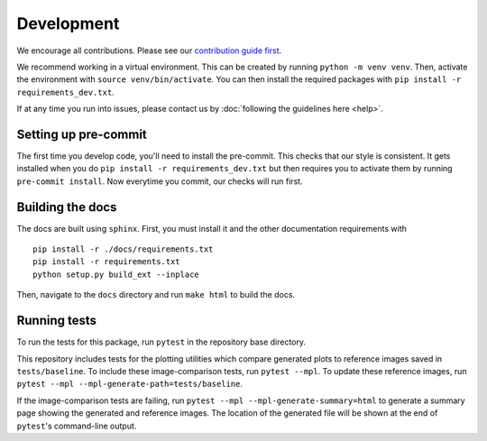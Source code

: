Development
============
We encourage all contributions. Please see our `contribution guide first <https://github.com/punch-mission/punch-mission/blob/main/contributing.md>`_.

We recommend working in a virtual environment.
This can be created by running ``python -m venv venv``. Then, activate the environment with ``source venv/bin/activate``.
You can then install the required packages with ``pip install -r requirements_dev.txt``.

If at any time you run into issues, please contact us by :doc:`following the guidelines here <help>`.

Setting up pre-commit
----------------------

The first time you develop code, you'll need to install the pre-commit. This checks that our style is consistent.
It gets installed when you do ``pip install -r requirements_dev.txt`` but then requires you to activate them by
running ``pre-commit install``. Now everytime you commit, our checks will run first.

Building the docs
------------------
The docs are built using ``sphinx``. First, you must install it and the other documentation requirements with ::

    pip install -r ./docs/requirements.txt
    pip install -r requirements.txt
    python setup.py build_ext --inplace

Then, navigate to the ``docs`` directory and run ``make html`` to build the docs.

Running tests
-------------
To run the tests for this package, run ``pytest`` in the repository base directory.

This repository includes tests for the plotting utilities which compare generated plots to reference images saved in
``tests/baseline``.
To include these image-comparison tests, run ``pytest --mpl``.
To update these reference images, run ``pytest --mpl --mpl-generate-path=tests/baseline``.

If the image-comparison tests are failing,
run ``pytest --mpl --mpl-generate-summary=html`` to generate a summary page showing the generated and reference images.
The location of the generated file will be shown at the end of ``pytest``'s command-line output.
